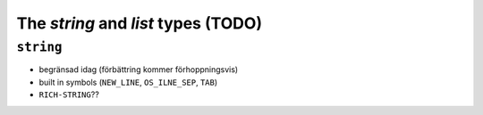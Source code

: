 ===============================================================================
The `string` and `list` types (TODO)
===============================================================================

``string``
===============================================================================

- begränsad idag (förbättring kommer förhoppningsvis)
- built in symbols (``NEW_LINE``, ``OS_ILNE_SEP``, ``TAB``)
- ``RICH-STRING``??

